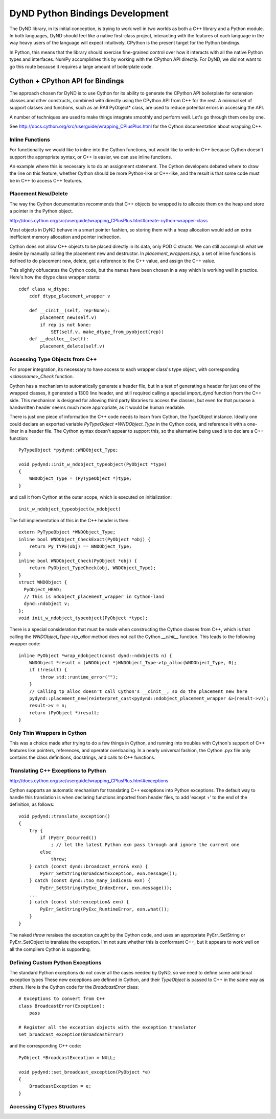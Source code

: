 ================================
DyND Python Bindings Development
================================

The DyND library, in its initial conception, is trying to
work well in two worlds as both a C++ library and
a Python module. In both languages, DyND should feel
like a native first-class project, interacting with
the features of each language in the way heavy users
of the language will expect intuitively.
CPython is the present target for the Python bindings.

In Python, this means that the library should
exercise fine-grained control over how it interacts
with all the native Python types and interfaces.
NumPy accomplishes this by working with the CPython
API directly. For DyND, we did not want to go this
route because it requires a large amount of boilerplate
code.

Cython + CPython API for Bindings
---------------------------------

The approach chosen for DyND is to use Cython for
its ability to generate the CPython API boilerplate
for extension classes and other constructs, combined
with directly using the CPython API from C++ for
the rest. A minimal set of support classes and functions,
such as an RAII PyObject* class, are used to reduce
potential errors in accessing the API.

A number of techniques are used to make things integrate
smoothly and perform well. Let's go through them one
by one.

See http://docs.cython.org/src/userguide/wrapping_CPlusPlus.html
for the Cython documentation about wrapping C++.

Inline Functions
~~~~~~~~~~~~~~~~

For functionality we would like to inline into
the Cython functions, but would like to write in
C++ because Cython doesn't support the appropriate
syntax, or C++ is easier, we can use inline functions.

An example where this is necessary is to do
an assignment statement. The Cython developers debated
where to draw the line on this feature, whether
Cython should be more Python-like or C++-like, and
the result is that some code must be in C++ to access
C++ features.

Placement New/Delete
~~~~~~~~~~~~~~~~~~~~

The way the Cython documentation recommends that C++
objects be wrapped is to allocate them on the heap
and store a pointer in the Python object.

http://docs.cython.org/src/userguide/wrapping_CPlusPlus.html#create-cython-wrapper-class

Most objects in DyND behave in a smart pointer fashion,
so storing them with a heap allocation would add an
extra inefficient memory allocation and pointer indirection.

Cython does not allow C++ objects to be placed directly
in its data, only POD C structs. We can still accomplish
what we desire by manually calling the placement new
and destructor. In `placement_wrappers.hpp`, a set
of inline functions is defined to do placement new,
delete, get a reference to the C++ value, and
assign the C++ value.

This slightly obfuscates the Cython code, but the
names have been chosen in a way which is working
well in practice. Here's how the dtype class wrapper
starts::

    cdef class w_dtype:
        cdef dtype_placement_wrapper v

        def __cinit__(self, rep=None):
            placement_new(self.v)
            if rep is not None:
                SET(self.v, make_dtype_from_pyobject(rep))
        def __dealloc__(self):
            placement_delete(self.v)

Accessing Type Objects from C++
~~~~~~~~~~~~~~~~~~~~~~~~~~~~~~~

For proper integration, its necessary to have access to
each wrapper class's type object, with corresponding
`<classname>_Check` function.

Cython has a mechanism to automatically generate a
header file, but in a test of generating a header for
just one of the wrapped classes, it generated a 1300 line
header, and still required calling a special `import_dynd`
function from the C++ side. This mechanism is designed for
allowing third party libraries to access the classes, but even
for that purpose a handwritten header seems much more appropriate,
as it would be human readable.

There is just one piece of information the C++ code needs to learn
from Cython, the TypeObject instance. Ideally one could declare an
exported variable `PyTypeObject *WNDObject_Type` in the Cython code,
and reference it with a one-liner in a header file. The Cython syntax
doesn't appear to support this, so the alternative being used is to
declare a C++ function::

    PyTypeObject *pydynd::WNDObject_Type;

    void pydynd::init_w_ndobject_typeobject(PyObject *type)
    {
        WNDObject_Type = (PyTypeObject *)type;
    }

and call it from Cython at the outer scope, which is executed
on initialization::

    init_w_ndobject_typeobject(w_ndobject)
    
The full implementation of this in the C++ header is then::

    extern PyTypeObject *WNDObject_Type;
    inline bool WNDObject_CheckExact(PyObject *obj) {
        return Py_TYPE(obj) == WNDObject_Type;
    }
    inline bool WNDObject_Check(PyObject *obj) {
        return PyObject_TypeCheck(obj, WNDObject_Type);
    }
    struct WNDObject {
      PyObject_HEAD;
      // This is ndobject_placement_wrapper in Cython-land
      dynd::ndobject v;
    };
    void init_w_ndobject_typeobject(PyObject *type);

There is a special consideration that must be made when constructing
the Cython classes from C++, which is that calling the
`WNDObject_Type->tp_alloc` method does not call the Cython
`__cinit__` function. This leads to the following wrapper code::

    inline PyObject *wrap_ndobject(const dynd::ndobject& n) {
        WNDObject *result = (WNDObject *)WNDObject_Type->tp_alloc(WNDObject_Type, 0);
        if (!result) {
            throw std::runtime_error("");
        }
        // Calling tp_alloc doesn't call Cython's __cinit__, so do the placement new here
        pydynd::placement_new(reinterpret_cast<pydynd::ndobject_placement_wrapper &>(result->v));
        result->v = n;
        return (PyObject *)result;
    }

Only Thin Wrappers in Cython
~~~~~~~~~~~~~~~~~~~~~~~~~~~~

This was a choice made after trying to do a few things in
Cython, and running into troubles with Cython's support
of C++ features like pointers, references, and operator
overloading. In a nearly universal fashion, the Cython .pyx
file only contains the class definitions, docstrings,
and calls to C++ functions.

Translating C++ Exceptions to Python
~~~~~~~~~~~~~~~~~~~~~~~~~~~~~~~~~~~~

http://docs.cython.org/src/userguide/wrapping_CPlusPlus.html#exceptions

Cython supports an automatic mechanism for translating
C++ exceptions into Python exceptions. The default
way to handle this translation is when declaring
functions imported from header files, to add 'except +'
to the end of the definition, as follows::

    void pydynd::translate_exception()
    {
        try {
            if (PyErr_Occurred())
                ; // let the latest Python exn pass through and ignore the current one
            else
                throw;
        } catch (const dynd::broadcast_error& exn) {
            PyErr_SetString(BroadcastException, exn.message());
        } catch (const dynd::too_many_indices& exn) {
            PyErr_SetString(PyExc_IndexError, exn.message());
        ...
        } catch (const std::exception& exn) {
            PyErr_SetString(PyExc_RuntimeError, exn.what());
        }
    }

The naked `throw` reraises the exception caught by the Cython code,
and uses an appropriate PyErr_SetString or PyErr_SetObject
to translate the exception. I'm not sure whether this is
conformant C++, but it appears to work well on all the compilers
Cython is supporting.

Defining Custom Python Exceptions
~~~~~~~~~~~~~~~~~~~~~~~~~~~~~~~~~

The standard Python exceptions do not cover all the cases needed
by DyND, so we need to define some additional exception types
These new exceptions are defined in Cython, and their `TypeObject`
is passed to C++ in the same way as others. Here is the Cython
code for the `BroadcastError` class::

    # Exceptions to convert from C++
    class BroadcastError(Exception):
        pass

    # Register all the exception objects with the exception translator
    set_broadcast_exception(BroadcastError)

and the corresponding C++ code::

    PyObject *BroadcastException = NULL;

    void pydynd::set_broadcast_exception(PyObject *e)
    {
        BroadcastException = e;
    }

Accessing CTypes Structures
~~~~~~~~~~~~~~~~~~~~~~~~~~~
